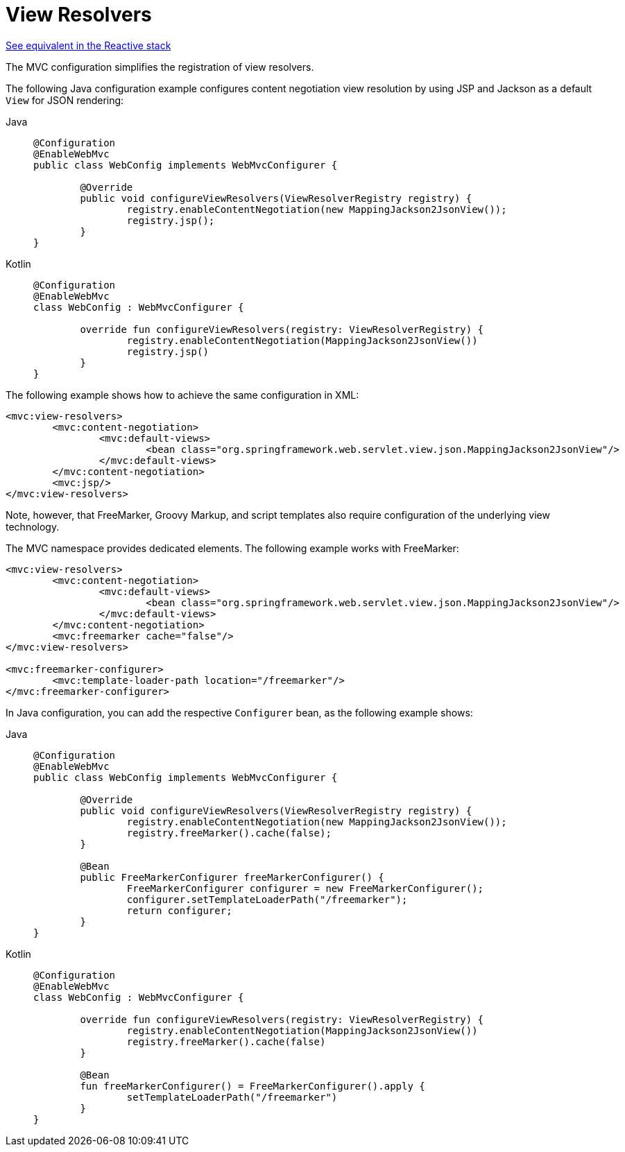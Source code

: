 [[mvc-config-view-resolvers]]
= View Resolvers

[.small]#xref:web/webflux/config.adoc#webflux-config-view-resolvers[See equivalent in the Reactive stack]#

The MVC configuration simplifies the registration of view resolvers.

The following Java configuration example configures content negotiation view
resolution by using JSP and Jackson as a default `View` for JSON rendering:

[tabs]
======
Java::
+
[source,java,indent=0,subs="verbatim,quotes",role="primary"]
----
	@Configuration
	@EnableWebMvc
	public class WebConfig implements WebMvcConfigurer {

		@Override
		public void configureViewResolvers(ViewResolverRegistry registry) {
			registry.enableContentNegotiation(new MappingJackson2JsonView());
			registry.jsp();
		}
	}
----

Kotlin::
+
[source,kotlin,indent=0,subs="verbatim,quotes",role="secondary"]
----
	@Configuration
	@EnableWebMvc
	class WebConfig : WebMvcConfigurer {

		override fun configureViewResolvers(registry: ViewResolverRegistry) {
			registry.enableContentNegotiation(MappingJackson2JsonView())
			registry.jsp()
		}
	}
----
======


The following example shows how to achieve the same configuration in XML:

[source,xml,indent=0,subs="verbatim,quotes"]
----
	<mvc:view-resolvers>
		<mvc:content-negotiation>
			<mvc:default-views>
				<bean class="org.springframework.web.servlet.view.json.MappingJackson2JsonView"/>
			</mvc:default-views>
		</mvc:content-negotiation>
		<mvc:jsp/>
	</mvc:view-resolvers>
----

Note, however, that FreeMarker, Groovy Markup, and script templates also require
configuration of the underlying view technology.

The MVC namespace provides dedicated elements. The following example works with FreeMarker:

[source,xml,indent=0,subs="verbatim,quotes"]
----
	<mvc:view-resolvers>
		<mvc:content-negotiation>
			<mvc:default-views>
				<bean class="org.springframework.web.servlet.view.json.MappingJackson2JsonView"/>
			</mvc:default-views>
		</mvc:content-negotiation>
		<mvc:freemarker cache="false"/>
	</mvc:view-resolvers>

	<mvc:freemarker-configurer>
		<mvc:template-loader-path location="/freemarker"/>
	</mvc:freemarker-configurer>
----

In Java configuration, you can add the respective `Configurer` bean,
as the following example shows:

[tabs]
======
Java::
+
[source,java,indent=0,subs="verbatim,quotes",role="primary"]
----
	@Configuration
	@EnableWebMvc
	public class WebConfig implements WebMvcConfigurer {

		@Override
		public void configureViewResolvers(ViewResolverRegistry registry) {
			registry.enableContentNegotiation(new MappingJackson2JsonView());
			registry.freeMarker().cache(false);
		}

		@Bean
		public FreeMarkerConfigurer freeMarkerConfigurer() {
			FreeMarkerConfigurer configurer = new FreeMarkerConfigurer();
			configurer.setTemplateLoaderPath("/freemarker");
			return configurer;
		}
	}
----

Kotlin::
+
[source,kotlin,indent=0,subs="verbatim,quotes",role="secondary"]
----
	@Configuration
	@EnableWebMvc
	class WebConfig : WebMvcConfigurer {

		override fun configureViewResolvers(registry: ViewResolverRegistry) {
			registry.enableContentNegotiation(MappingJackson2JsonView())
			registry.freeMarker().cache(false)
		}

		@Bean
		fun freeMarkerConfigurer() = FreeMarkerConfigurer().apply {
			setTemplateLoaderPath("/freemarker")
		}
	}
----
======



